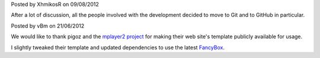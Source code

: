 .. raw:: html

    <div class="new">
    <h2>
        <a href="/2012/08/09/source-code-moved-to-github">Source code moved to GitHub</a>
    </h2>

Posted by XhmikosR on 09/08/2012

After a lot of discussion, all the people involved with the development decided
to move to Git and to GitHub in particular.

.. raw:: html

        <span class="read-more">
            <a href="/2012/08/09/source-code-moved-to-github">(read more...)</a>
        </span>
    </div>.. raw:: html

    <div class="new">
    <h2>
        <a href="/2012/06/21/welcome-to-the-new-website">Welcome to the new website</a>
    </h2>

Posted by vBm on 21/06/2012

We would like to thank pigoz and the `mplayer2 project <http://www.mplayer2.org>`_
for making their web site's template publicly available for usage.

I slightly tweaked their template and updated dependencies to use the latest
`FancyBox <http://fancyapps.com/fancybox/>`_.

.. raw:: html

        <span class="read-more">
            <a href="/2012/06/21/welcome-to-the-new-website">(read more...)</a>
        </span>
    </div>
